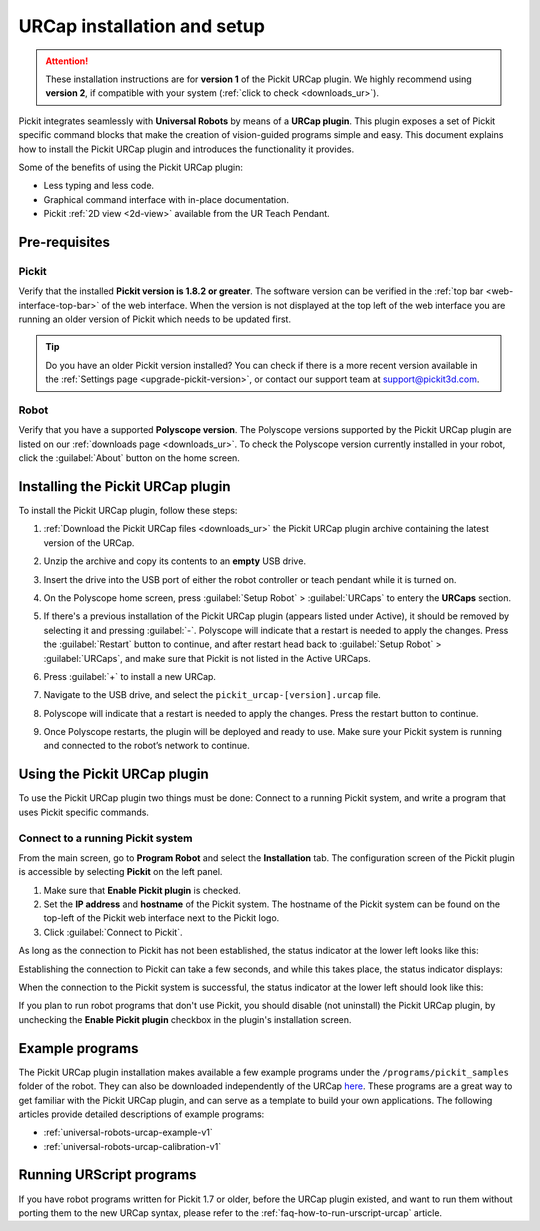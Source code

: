 .. _universal-robots-urcap-v1-installation:

URCap installation and setup
============================

.. attention::
   These installation instructions are for **version 1** of the Pickit URCap plugin.
   We highly recommend using **version 2**, if compatible with your system (:ref:`click to check <downloads_ur>`).


Pickit integrates seamlessly with **Universal Robots** by means of a **URCap plugin**.
This plugin exposes a set of Pickit specific command blocks that make the creation of vision-guided programs simple and easy.
This document explains how to install the Pickit URCap plugin and introduces the functionality it provides.

Some of the benefits of using the Pickit URCap plugin:

-  Less typing and less code.
-  Graphical command interface with in-place documentation.
-  Pickit :ref:`2D view <2d-view>` available from the UR Teach Pendant.

Pre-requisites
--------------

Pickit
~~~~~~~

Verify that the installed **Pickit version is 1.8.2 or greater**. The software version can be verified in the :ref:`top bar <web-interface-top-bar>`
of the web interface. When the version is not displayed at the top left of the web interface you are running an older version of Pickit which needs to be updated first.

.. image:: /assets/images/robot-integrations/ur/urcap-installation-1.png

.. tip::
    Do you have an older Pickit version installed?
    You can check if there is a more recent version available in the :ref:`Settings page <upgrade-pickit-version>`, or contact our support team at support@pickit3d.com.

Robot
~~~~~

Verify that you have a supported **Polyscope version**. The Polyscope versions supported by the Pickit URCap plugin are listed on our :ref:`downloads page <downloads_ur>`. To check the Polyscope version currently installed in your robot, click the :guilabel:`About` button on the home screen.

.. image:: /assets/images/robot-integrations/ur/urcap-installation-2.png

Installing the Pickit URCap plugin
----------------------------------

To install the Pickit URCap plugin, follow these steps:

#. :ref:`Download the Pickit URCap files <downloads_ur>` the Pickit URCap plugin archive containing the latest version of the URCap.
#. Unzip the archive and copy its contents to an **empty** USB drive.
#. Insert the drive into the USB port of either the robot controller or teach pendant while it is turned on.
#. On the Polyscope home screen, press :guilabel:`Setup Robot` > :guilabel:`URCaps` to entery the **URCaps** section.

   .. image:: /assets/images/robot-integrations/ur/urcap-installation-3.png

#. If there's a previous installation of the Pickit URCap plugin (appears listed under Active), it should be removed by selecting it and pressing :guilabel:`-`. Polyscope will indicate that a restart is needed to apply the changes. Press the :guilabel:`Restart` button to continue, and after restart head back to :guilabel:`Setup Robot` > :guilabel:`URCaps`, and make sure that Pickit is not listed in the Active URCaps.

   .. image:: /assets/images/robot-integrations/ur/urcap-installation-4.png

#. Press :guilabel:`+` to install a new URCap.

   .. image:: /assets/images/robot-integrations/ur/urcap-installation-5.png

#. Navigate to the USB drive, and select the ``pickit_urcap-[version].urcap`` file.
#. Polyscope will indicate that a restart is needed to apply the changes. Press the restart button to continue.

   .. image:: /assets/images/robot-integrations/ur/urcap-installation-6.png

#. Once Polyscope restarts, the plugin will be deployed and ready to use. Make sure your Pickit system is running and connected to the robot’s network to continue.

Using the Pickit URCap plugin
------------------------------

To use the Pickit URCap plugin two things must be done: Connect to a running Pickit system, and write a program that uses Pickit specific commands.

Connect to a running Pickit system
~~~~~~~~~~~~~~~~~~~~~~~~~~~~~~~~~~~

From the main screen, go to **Program Robot** and select the **Installation** tab. The configuration screen of the Pickit plugin is accessible by selecting **Pickit** on the left panel.

.. image:: /assets/images/robot-integrations/ur/urcap-installation-7.png

.. image:: /assets/images/robot-integrations/ur/urcap-installation-8.png

#. Make sure that **Enable Pickit plugin** is checked.
#. Set the **IP address** and **hostname** of the Pickit system. The hostname of the Pickit system can be found on the top-left of the Pickit web interface next to the Pickit logo.
#. Click :guilabel:`Connect to Pickit`.

As long as the connection to Pickit has not been established, the status indicator at the lower left looks like this:

.. image:: /assets/images/robot-integrations/ur/urcap-installation-status-disconnected.png

Establishing the connection to Pickit can take a few seconds, and while this takes place, the status indicator displays:

.. image:: /assets/images/robot-integrations/ur/urcap-installation-status-connecting.png

When the connection to the Pickit system is successful, the status indicator at the lower left should look like this:

.. image:: /assets/images/robot-integrations/ur/urcap-installation-status-connected.png

If you plan to run robot programs that don't use Pickit, you should disable (not uninstall) the Pickit URCap plugin, by unchecking the **Enable Pickit plugin** checkbox in the plugin's installation screen.

Example programs
----------------

The Pickit URCap plugin installation makes available a few example programs under the ``/programs/pickit_samples`` folder of the robot. They can also be downloaded independently of the URCap \ `here <https://drive.google.com/uc?export=download&id=1Gf63Y35NaVxbP4mwc5YUC5SU8u8RYvyO>`__. These programs are a great way to get familiar with the Pickit URCap plugin, and can serve as a template to build your own applications. The following articles provide detailed descriptions of example programs:

-  :ref:`universal-robots-urcap-example-v1`

-  :ref:`universal-robots-urcap-calibration-v1`

Running URScript programs
-------------------------

If you have robot programs written for Pickit 1.7 or older, before the URCap plugin existed, and want to run them without porting them to the new URCap syntax, please refer to the :ref:`faq-how-to-run-urscript-urcap` article.
